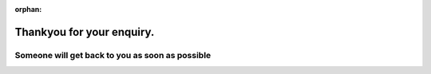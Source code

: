 :orphan:

**************************
Thankyou for your enquiry.
**************************

$$$$$$$$$$$$$$$$$$$$$$$$$$$$$$$$$$$$$$$$$$$$$$$$
Someone will get back to you as soon as possible
$$$$$$$$$$$$$$$$$$$$$$$$$$$$$$$$$$$$$$$$$$$$$$$$
